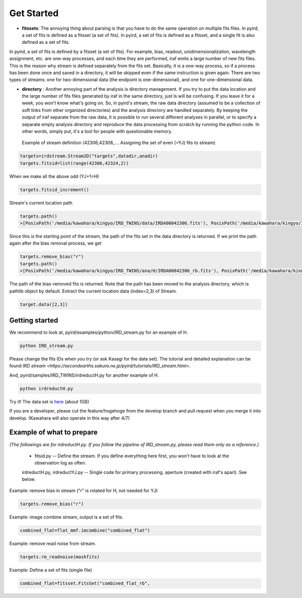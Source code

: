 Get Started
=======================

- **fitssets**: The annoying thing about parsing is that you have to do the same operation on multiple fits files. In pyird, a set of fits is defined as a fitsset (a set of fits). In pyird, a set of fits is defined as a fitsset, and a single fit is also defined as a set of fits.
In pyird, a set of fits is defined by a fitsset (a set of fits). For example, bias, readout, unidimensionalization, wavelength assignment, etc. are one-way processes, and each time they are performed, iraf emits a large number of new fits files. This is the reason why stream is defined separately from the fits set. Basically, it is a one-way process, so if a process has been done once and saved in a directory, it will be skipped even if the same instruction is given again.
There are two types of streams: one for two-dimensional data (the endpoint is one-dimensional), and one for one-dimensional data.

- **directory** : Another annoying part of the analysis is directory management. If you try to put the data location and the large number of fits files generated by iraf in the same directory, just ls will be confusing. If you leave it for a week, you won't know what's going on. So, in pyird's stream, the raw data directory (assumed to be a collection of soft links from other organized directories) and the analysis directory are handled separately. By keeping the output of iraf separate from the raw data, it is possible to run several different analyses in parallel, or to specify a separate empty analysis directory and reproduce the data processing from scratch by running the python code. In other words, simply put, it's a tool for people with questionable memory.

 Example of stream definition (42306,42308,.... Assigning the set of even (=YJ) fits to stream)

.. code:: python

	  targets=irdstream.Stream2D("targets",datadir,anadir)
	  targets.fitsid=list(range(42306,42324,2))


When we make all the above odd (YJ+1=H)

.. code:: python

	  targets.fitsid_increment()

Stream's current location path

.. code:: python

	  targets.path()
	  >[PosixPath('/media/kawahara/kingyo/IRD_TWINS/data/IRDA00042306.fits'), PosixPath('/media/kawahara/kingyo/IRD_TWINS/data/IRDA 00042308.fits'), PosixPath('/media/kawahara/kingyo/IRD_TWINS/data/IRDA00042310.fits'), PosixPath('/media/kawahara/kingyo/IRD_TWINS/ data/IRDA00042312.fits'), PosixPath('/media/kawahara/kingyo/IRD_TWINS/data/IRDA00042314.fits'), PosixPath('/media/kawahara/kingyo/ IRD_TWINS/data/IRDA00042316.fits'), PosixPath('/media/kawahara/kingyo/IRD_TWINS/data/IRDA00042318.fits'), PosixPath('/media/kawahara /kingyo/IRD_TWINS/data/IRDA00042320.fits'), PosixPath('/media/kawahara/kingyo/IRD_TWINS/data/IRDA00042322.fits')]


Since this is the starting point of the stream, the path of the fits set in the data directory is returned.
If we print the path again after the bias removal process, we get

.. code:: python

	  targets.remove_bias("r")
	  targets.path()
	  >[PosixPath('/media/kawahara/kingyo/IRD_TWINS/ana/H/IRDA00042306_rb.fits'), PosixPath('/media/kawahara/kingyo/IRD_TWINS/ana/H/IRDA 00042308_rb.fits'), PosixPath('/media/kawahara/kingyo/IRD_TWINS/ana/H/IRDA00042310_rb.fits'), PosixPath('/media/kawahara/kingyo/IRD_ TWINS/ana/H/IRDA00042312_rb.fits'), PosixPath('/media/kawahara/kingyo/IRD_TWINS/ana/H/IRDA00042314_rb.fits'), PosixPath('/media/ kawahara/kingyo/IRD_TWINS/ana/H/IRDA00042316_rb.fits'), PosixPath('/media/kawahara/kingyo/IRD_TWINS/ana/H/IRDA00042318_rb.fits'), PosixPath('/media/kawahara/kingyo/IRD_TWINS/ana/H/IRDA00042320_rb.fits'), PosixPath('/media/kawahara/kingyo/IRD_TWINS/ana/H/IRDA 00042322_rb.fits')]


The path of the bias-removed fits is returned. Note that the path has been moved to the analysis directory, which is pathlib object by default. Extract the current location data (index=2,3) of Stream.

.. code:: python

	  target.data([2,3])


Getting started
-----------------------

We recommend to look at,
pyird/examples/python/IRD_stream.py
for an example of H.

.. code:: sh

	  python IRD_stream.py

Please change the fits IDs when you try (or ask Kasagi for the data set).
The tutorial and detailed explanation can be found `IRD stream <https://secondearths.sakura.ne.jp/pyird/tutorials/IRD_stream.html>`.

And,
pyird/samples/IRD_TWINS/irdreductH.py
for another example of H.

.. code:: sh

	  python irdreductH.py

Try it! The data set is `here <http://secondearths.sakura.ne.jp/obs/binary/IRD_TWINS.tar.gz>`_ (about 1GB)

If you are a developer, please cut the feature/hogehoge from the develop branch and pull request when you merge it into develop. (Kawahara will also operate in this way after 4/7)

Example of what to prepare
-----------------------------------

*(The followings are for irdreductH.py. If you follow the pipeline of IRD_stream.py, please read them only as a reference.)*

 - fitsid.py -- Define the stream. If you define everything here first, you won't have to look at the observation log as often.
 irdreductH.py, irdreductYJ.py -- Single code for primary processing.
 aperture (created with iraf's aparl). See below.

Example: remove bias in stream ("r" is rotated for H, not needed for YJ)

.. code:: python

	  targets.remove_bias("r")

Example: image combine stream, output is a set of fits.

.. code:: python

	  combined_flat=flat_mmf.imcombine("combined_flat")

Example: remove read noise from stream.

.. code:: python

	  targets.rm_readnoise(maskfits)

Example: Define a set of fits (single file)

.. code:: python

	  combined_flat=fitsset.FitsSet("combined_flat_rb",
